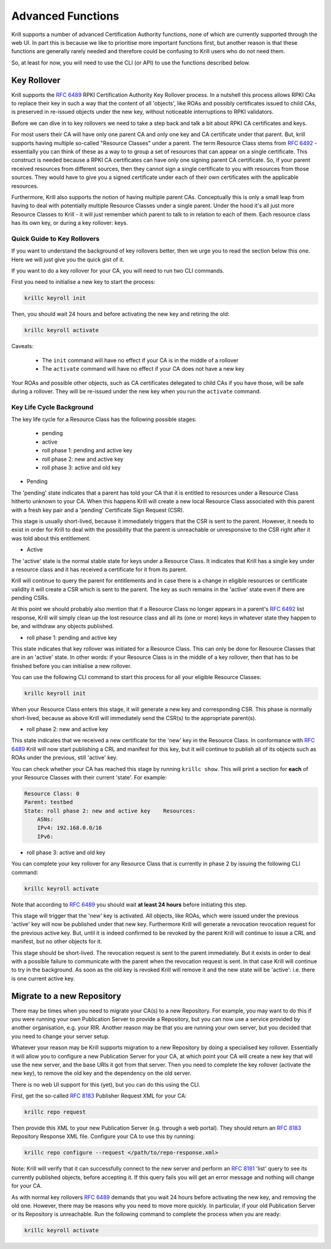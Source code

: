 .. _doc_krill_advanced_ca:

Advanced Functions
==================

Krill supports a number of advanced Certification Authority functions, none
of which are currently supported through the web UI. In part this is because
we like to prioritise more important functions first, but another reason is
that these functions are generally rarely needed and therefore could be
confusing to Krill users who do not need them.

So, at least for now, you will need to use the CLI (or API) to use the
functions described below.

Key Rollover
------------

Krill supports the :rfc:`6489` RPKI Certification Authority Key Rollover process.
In a nutshell this process allows RPKI CAs to replace their key in such a way that
the content of all 'objects', like ROAs and possibly certificates issued to child CAs,
is preserved in re-issued objects under the new key, without noticeable interruptions
to RPKI validators.

Before we can dive in to key rollovers we need to take a step back and talk a bit
about RPKI CA certificates and keys.

For most users their CA will have only one parent CA and only one key and CA certificate
under that parent. But, krill supports having multiple so-called "Resource Classes" under
a parent. The term Resource Class stems from :rfc:`6492` - essentially you can think of
these as a way to to group a set of resources that can appear on a single certificate.
This construct is needed because a RPKI CA certificates can have only one signing parent CA
certificate. So, if your parent received resources from different sources, then they
cannot sign a single certificate to you with resources from those sources. They would
have to give you a signed certificate under each of their own certificates with the
applicable resources.

Furthermore, Krill also supports the notion of having multiple parent CAs. Conceptually
this is only a small leap from having to deal with potentially multiple Resource Classes
under a single parent. Under the hood it's all just more Resource Classes to Krill - it
will just remember which parent to talk to in relation to each of them. Each resource
class has its own key, or during a key rollover: keys.


Quick Guide to Key Rollovers
^^^^^^^^^^^^^^^^^^^^^^^^^^^^

If you want to understand the background of key rollovers better, then we urge you
to read the section below this one. Here we will just give you the quick gist of it.

If you want to do a key rollover for your CA, you will need to run two CLI commands.

First you need to initialise a new key to start the process:

.. code-block:: text

   krillc keyroll init


Then, you should wait 24 hours and before activating the new key and retiring the old:

.. code-block:: text

   krillc keyroll activate


Caveats:

 - The ``init`` command will have no effect if your CA is in the middle of a rollover
 - The ``activate`` command will have no effect if your CA does not have a new key

Your ROAs and possible other objects, such as CA certificates delegated to child CAs
if you have those, will be safe during a rollover. They will be re-issued under the
new key when you run the ``activate`` command.


Key Life Cycle Background
^^^^^^^^^^^^^^^^^^^^^^^^^

The key life cycle for a Resource Class has the following possible stages:

 - pending
 - active
 - roll phase 1: pending and active key
 - roll phase 2: new and active key
 - roll phase 3: active and old key

- Pending

The 'pending' state indicates that a parent has told your CA that it is entitled
to resources under a Resource Class hitherto unknown to your CA. When this happens
Krill will create a new local Resource Class associated with this parent with a fresh
key pair and a 'pending' Certificate Sign Request (CSR).

This stage is usually short-lived, because it immediately triggers that the CSR is
sent to the parent. However, it needs to exist in order for Krill to deal with the
possibility that the parent is unreachable or unresponsive to the CSR right after
it was told about this entitlement.

- Active

The 'active' state is the normal stable state for keys under a Resource Class.
It indicates that Krill has a single key under a resource class and it has received
a certificate for it from its parent.

Krill will continue to query the parent for entitlements and in case there is a
change in eligible resources or certificate validity it will create a CSR which is
sent to the parent. The key as such remains in the 'active' state even if there
are pending CSRs.

At this point we should probably also mention that if a Resource Class no longer
appears in a parent's :rfc:`6492` list response, Krill will simply clean up the
lost resource class and all its (one or more) keys in whatever state they happen
to be, and withdraw any objects published.

- roll phase 1: pending and active key

This state indicates that key rollover was initiated for a Resource Class. This
can only be done for Resource Classes that are in an 'active' state. In other
words: if your Resource Class is in the middle of a key rollover, then that has
to be finished before you can initialise a new rollover.

You can use the following CLI command to start this process for all your eligible
Resource Classes:

.. code-block:: text

   krillc keyroll init

When your Resource Class enters this stage, it will generate a new key and
corresponding CSR. This phase is normally short-lived, because as above Krill
will immediately send the CSR(s) to the appropriate parent(s).

- roll phase 2: new and active key

This state indicates that we received a new certificate for the 'new' key in the
Resource Class. In conformance with :rfc:`6489` Krill will now start publishing
a CRL and manifest for this key, but it will continue to publish all of its
objects such as ROAs under the previous, still 'active' key.

You can check whether your CA has reached this stage by running ``krillc show``.
This will print a section for **each** of your Resource Classes with their
current 'state'. For example:

.. code-block:: text

  Resource Class: 0
  Parent: testbed
  State: roll phase 2: new and active key    Resources:
      ASNs:
      IPv4: 192.168.0.0/16
      IPv6:


- roll phase 3: active and old key

You can complete your key rollover for any Resource Class that is currently
in phase 2 by issuing the following CLI command:

.. code-block:: text

   krillc keyroll activate

Note that according to :rfc:`6489` you should wait **at least 24 hours**
before initiating this step.

This stage will trigger that the 'new' key is activated. All objects, like ROAs,
which were issued under the previous 'active' key will now be published
under that new key. Furthermore Krill will generate a revocation revocation
request for the previous active key. But, until it is indeed confirmed to
be revoked by the parent Krill will continue to issue a CRL and manifest,
but no other objects for it.

This stage should be short-lived. The revocation request is sent to the
parent immediately. But it exists in order to deal with a possible failure
to communicate with the parent when the revocation request is sent. In that
case Krill will continue to try in the background. As soon as the old key
is revoked Krill will remove it and the new state will be 'active': i.e.
there is one current active key.

.. _doc_krill_advanced_ca_migrate_repo:

Migrate to a new Repository
---------------------------

There may be times when you need to migrate your CA(s) to a new Repository.
For example, you may want to do this if you were running your own Publication
Server to provide a Repository, but you can now use a service provided by
another organisation, e.g. your RIR. Another reason may be that you are
running your own server, but you decided that you need to change your server
setup.

Whatever your reason may be Krill supports migration to a new Repository by
doing a specialised key rollover. Essentially it will allow you to configure
a new Publication Server for your CA, at which point your CA will create a
new key that will use the new server, and the base URIs it got from that server.
Then you need to complete the key rollover (activate the new key), to remove
the old key and the dependency on the old server.

There is no web UI support for this (yet), but you can do this using the CLI.

First, get the so-called :rfc:`8183` Publisher Request XML for your CA:

.. code-block:: text

   krillc repo request

Then provide this XML to your new Publication Server (e.g. through a web portal).
They should return an :rfc:`8183` Repository Response XML file. Configure
your CA to use this by running:

.. code-block:: text

   krillc repo configure --request </path/to/repo-response.xml>

Note: Krill will verify that it can successfully connect to the new server and
perform an :rfc:`8181` 'list' query to see its currently published objects,
before accepting it. If this query fails you will get an error message and
nothing will change for your CA.

As with normal key rollovers :rfc:`6489` demands that you wait 24 hours before
activating the new key, and removing the old one. However, there may be reasons
why you need to move more quickly. In particular, if your old Publication Server
or its Repository is unreachable. Run the following command to complete the process
when you are ready:

.. code-block:: text

   krillc keyroll activate
